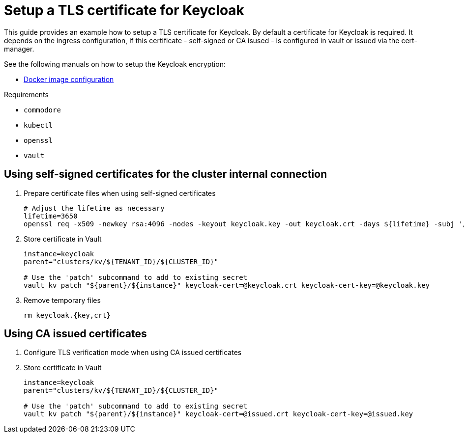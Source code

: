 = Setup a TLS certificate for Keycloak

This guide provides an example how to setup a TLS certificate for Keycloak.
By default a certificate for Keycloak is required.
It depends on the ingress configuration, if this certificate - self-signed or CA isused - is configured in vault or issued via the cert-manager.

See the following manuals on how to setup the Keycloak encryption:

* https://hub.docker.com/r/jboss/keycloak/[Docker image configuration]

====
Requirements

* `commodore`
* `kubectl`
* `openssl`
* `vault`
====

== Using self-signed certificates for the cluster internal connection

. Prepare certificate files when using self-signed certificates
+
[source,bash]
----
# Adjust the lifetime as necessary
lifetime=3650
openssl req -x509 -newkey rsa:4096 -nodes -keyout keycloak.key -out keycloak.crt -days ${lifetime} -subj '/CN=keycloak'
----

. Store certificate in Vault
+
[source,bash]
----
instance=keycloak
parent="clusters/kv/${TENANT_ID}/${CLUSTER_ID}"

# Use the 'patch' subcommand to add to existing secret
vault kv patch "${parent}/${instance}" keycloak-cert=@keycloak.crt keycloak-cert-key=@keycloak.key
----

. Remove temporary files
+
[source,bash]
----
rm keycloak.{key,crt}
----

== Using CA issued certificates

. Configure TLS verification mode when using CA issued certificates
+
. Store certificate in Vault
+
[source,bash]
----
instance=keycloak
parent="clusters/kv/${TENANT_ID}/${CLUSTER_ID}"

# Use the 'patch' subcommand to add to existing secret
vault kv patch "${parent}/${instance}" keycloak-cert=@issued.crt keycloak-cert-key=@issued.key
----

